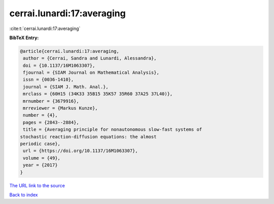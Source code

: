 cerrai.lunardi:17:averaging
===========================

:cite:t:`cerrai.lunardi:17:averaging`

**BibTeX Entry:**

.. code-block:: bibtex

   @article{cerrai.lunardi:17:averaging,
    author = {Cerrai, Sandra and Lunardi, Alessandra},
    doi = {10.1137/16M1063307},
    fjournal = {SIAM Journal on Mathematical Analysis},
    issn = {0036-1410},
    journal = {SIAM J. Math. Anal.},
    mrclass = {60H15 (34K33 35B15 35K57 35R60 37A25 37L40)},
    mrnumber = {3679916},
    mrreviewer = {Markus Kunze},
    number = {4},
    pages = {2843--2884},
    title = {Averaging principle for nonautonomous slow-fast systems of
   stochastic reaction-diffusion equations: the almost
   periodic case},
    url = {https://doi.org/10.1137/16M1063307},
    volume = {49},
    year = {2017}
   }
`The URL link to the source <ttps://doi.org/10.1137/16M1063307}>`_


`Back to index <../By-Cite-Keys.html>`_
